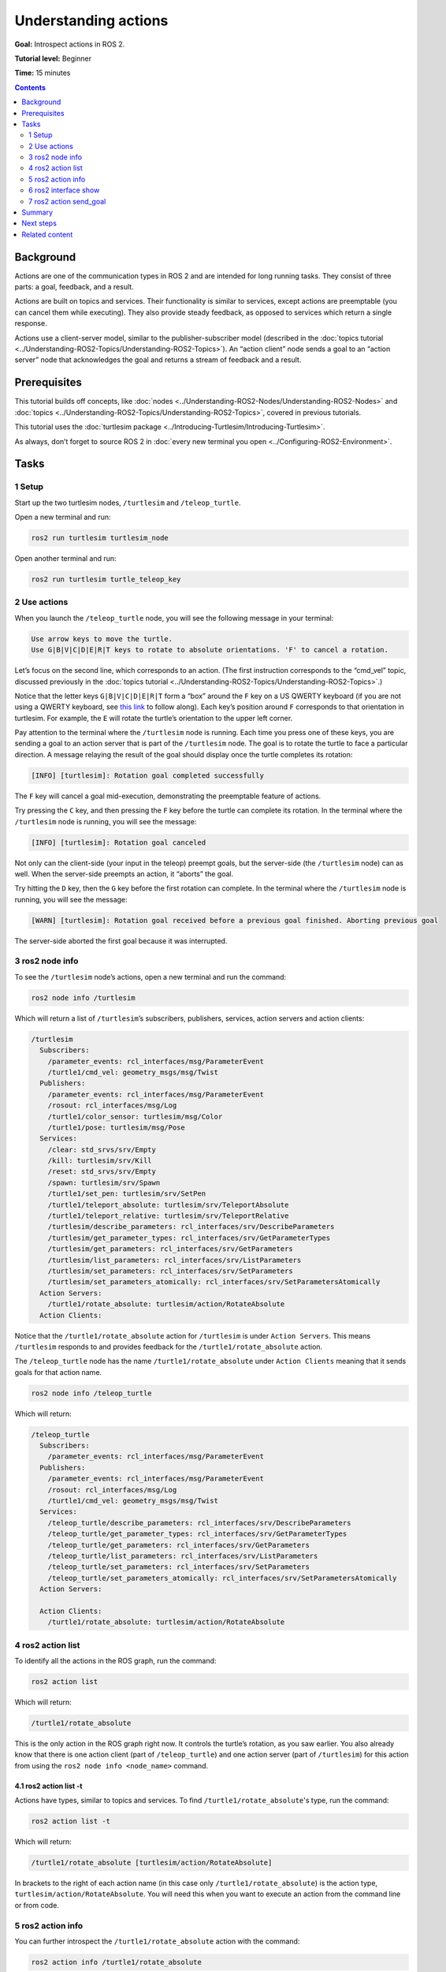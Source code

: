 .. redirect-from::

    Tutorials/Understanding-ROS2-Actions

.. _ROS2Actions:

Understanding actions
=====================

**Goal:** Introspect actions in ROS 2.

**Tutorial level:** Beginner

**Time:** 15 minutes

.. contents:: Contents
   :depth: 2
   :local:

Background
----------

Actions are one of the communication types in ROS 2 and are intended for long running tasks.
They consist of three parts: a goal, feedback, and a result.

Actions are built on topics and services.
Their functionality is similar to services, except actions are preemptable (you can cancel them while executing).
They also provide steady feedback, as opposed to services which return a single response.

Actions use a client-server model, similar to the publisher-subscriber model (described in the :doc:`topics tutorial <../Understanding-ROS2-Topics/Understanding-ROS2-Topics>`).
An “action client” node sends a goal to an “action server” node that acknowledges the goal and returns a stream of feedback and a result.

.. image:: images/Action-SingleActionClient.gif

Prerequisites
-------------

This tutorial builds off concepts, like :doc:`nodes <../Understanding-ROS2-Nodes/Understanding-ROS2-Nodes>` and :doc:`topics <../Understanding-ROS2-Topics/Understanding-ROS2-Topics>`, covered in previous tutorials.

This tutorial uses the :doc:`turtlesim package <../Introducing-Turtlesim/Introducing-Turtlesim>`.

As always, don’t forget to source ROS 2 in :doc:`every new terminal you open <../Configuring-ROS2-Environment>`.

Tasks
-----

1 Setup
^^^^^^^

Start up the two turtlesim nodes, ``/turtlesim`` and ``/teleop_turtle``.

Open a new terminal and run:

.. code-block:: console

    ros2 run turtlesim turtlesim_node

Open another terminal and run:

.. code-block:: console

    ros2 run turtlesim turtle_teleop_key


2 Use actions
^^^^^^^^^^^^^

When you launch the ``/teleop_turtle`` node, you will see the following message in your terminal:

.. code-block:: console

    Use arrow keys to move the turtle.
    Use G|B|V|C|D|E|R|T keys to rotate to absolute orientations. 'F' to cancel a rotation.

Let’s focus on the second line, which corresponds to an action.
(The first instruction corresponds to the “cmd_vel” topic, discussed previously in the :doc:`topics tutorial <../Understanding-ROS2-Topics/Understanding-ROS2-Topics>`.)

Notice that the letter keys ``G|B|V|C|D|E|R|T`` form a “box” around the ``F`` key on a US QWERTY keyboard (if you are not using a QWERTY keyboard, see `this link <https://upload.wikimedia.org/wikipedia/commons/d/da/KB_United_States.svg>`__ to follow along).
Each key’s position around ``F`` corresponds to that orientation in turtlesim.
For example, the ``E`` will rotate the turtle’s orientation to the upper left corner.

Pay attention to the terminal where the ``/turtlesim`` node is running.
Each time you press one of these keys, you are sending a goal to an action server that is part of the ``/turtlesim`` node.
The goal is to rotate the turtle to face a particular direction.
A message relaying the result of the goal should display once the turtle completes its rotation:

.. code-block:: console

    [INFO] [turtlesim]: Rotation goal completed successfully

The ``F`` key will cancel a goal mid-execution, demonstrating the preemptable feature of actions.

Try pressing the ``C`` key, and then pressing the ``F`` key before the turtle can complete its rotation.
In the terminal where the ``/turtlesim`` node is running, you will see the message:

.. code-block:: console

  [INFO] [turtlesim]: Rotation goal canceled

Not only can the client-side (your input in the teleop) preempt goals, but the server-side (the ``/turtlesim`` node) can as well.
When the server-side preempts an action, it “aborts” the goal.

Try hitting the ``D`` key, then the ``G`` key before the first rotation can complete.
In the terminal where the ``/turtlesim`` node is running, you will see the message:

.. code-block:: console

  [WARN] [turtlesim]: Rotation goal received before a previous goal finished. Aborting previous goal

The server-side aborted the first goal because it was interrupted.

3 ros2 node info
^^^^^^^^^^^^^^^^

To see the ``/turtlesim`` node’s actions, open a new terminal and run the command:

.. code-block:: console

    ros2 node info /turtlesim

Which will return a list of ``/turtlesim``’s subscribers, publishers, services, action servers and action clients:

.. code-block:: console

  /turtlesim
    Subscribers:
      /parameter_events: rcl_interfaces/msg/ParameterEvent
      /turtle1/cmd_vel: geometry_msgs/msg/Twist
    Publishers:
      /parameter_events: rcl_interfaces/msg/ParameterEvent
      /rosout: rcl_interfaces/msg/Log
      /turtle1/color_sensor: turtlesim/msg/Color
      /turtle1/pose: turtlesim/msg/Pose
    Services:
      /clear: std_srvs/srv/Empty
      /kill: turtlesim/srv/Kill
      /reset: std_srvs/srv/Empty
      /spawn: turtlesim/srv/Spawn
      /turtle1/set_pen: turtlesim/srv/SetPen
      /turtle1/teleport_absolute: turtlesim/srv/TeleportAbsolute
      /turtle1/teleport_relative: turtlesim/srv/TeleportRelative
      /turtlesim/describe_parameters: rcl_interfaces/srv/DescribeParameters
      /turtlesim/get_parameter_types: rcl_interfaces/srv/GetParameterTypes
      /turtlesim/get_parameters: rcl_interfaces/srv/GetParameters
      /turtlesim/list_parameters: rcl_interfaces/srv/ListParameters
      /turtlesim/set_parameters: rcl_interfaces/srv/SetParameters
      /turtlesim/set_parameters_atomically: rcl_interfaces/srv/SetParametersAtomically
    Action Servers:
      /turtle1/rotate_absolute: turtlesim/action/RotateAbsolute
    Action Clients:

Notice that the ``/turtle1/rotate_absolute`` action for ``/turtlesim`` is under ``Action Servers``.
This means ``/turtlesim`` responds to and provides feedback for the ``/turtle1/rotate_absolute`` action.

The ``/teleop_turtle`` node has the name ``/turtle1/rotate_absolute`` under ``Action Clients`` meaning that it sends goals for that action name.

.. code-block:: console

    ros2 node info /teleop_turtle

Which will return:

.. code-block:: console

  /teleop_turtle
    Subscribers:
      /parameter_events: rcl_interfaces/msg/ParameterEvent
    Publishers:
      /parameter_events: rcl_interfaces/msg/ParameterEvent
      /rosout: rcl_interfaces/msg/Log
      /turtle1/cmd_vel: geometry_msgs/msg/Twist
    Services:
      /teleop_turtle/describe_parameters: rcl_interfaces/srv/DescribeParameters
      /teleop_turtle/get_parameter_types: rcl_interfaces/srv/GetParameterTypes
      /teleop_turtle/get_parameters: rcl_interfaces/srv/GetParameters
      /teleop_turtle/list_parameters: rcl_interfaces/srv/ListParameters
      /teleop_turtle/set_parameters: rcl_interfaces/srv/SetParameters
      /teleop_turtle/set_parameters_atomically: rcl_interfaces/srv/SetParametersAtomically
    Action Servers:

    Action Clients:
      /turtle1/rotate_absolute: turtlesim/action/RotateAbsolute


4 ros2 action list
^^^^^^^^^^^^^^^^^^

To identify all the actions in the ROS graph, run the command:

.. code-block:: console

    ros2 action list

Which will return:

.. code-block:: console

    /turtle1/rotate_absolute

This is the only action in the ROS graph right now.
It controls the turtle’s rotation, as you saw earlier.
You also already know that there is one action client (part of ``/teleop_turtle``) and one action server (part of ``/turtlesim``) for this action from using the ``ros2 node info <node_name>`` command.

4.1 ros2 action list -t
~~~~~~~~~~~~~~~~~~~~~~~

Actions have types, similar to topics and services.
To find ``/turtle1/rotate_absolute``'s type, run the command:

.. code-block:: console

    ros2 action list -t

Which will return:

.. code-block:: console

    /turtle1/rotate_absolute [turtlesim/action/RotateAbsolute]

In brackets to the right of each action name (in this case only ``/turtle1/rotate_absolute``) is the action type, ``turtlesim/action/RotateAbsolute``.
You will need this when you want to execute an action from the command line or from code.

5 ros2 action info
^^^^^^^^^^^^^^^^^^

You can further introspect the ``/turtle1/rotate_absolute`` action with the command:

.. code-block:: console

    ros2 action info /turtle1/rotate_absolute

Which will return

.. code-block:: console

  Action: /turtle1/rotate_absolute
  Action clients: 1
      /teleop_turtle
  Action servers: 1
      /turtlesim

This tells us what we learned earlier from running ``ros2 node info`` on each node:
The ``/teleop_turtle`` node has an action client and the ``/turtlesim`` node has an action server for the ``/turtle1/rotate_absolute`` action.


6 ros2 interface show
^^^^^^^^^^^^^^^^^^^^^

One more piece of information you will need before sending or executing an action goal yourself is the structure of the action type.

Recall that you identified ``/turtle1/rotate_absolute``’s type when running the command ``ros2 action list -t``.
Enter the following command with the action type in your terminal:


.. code-block:: console

  ros2 interface show turtlesim/action/RotateAbsolute


Which will return:

.. code-block:: console

  # The desired heading in radians
  float32 theta
  ---
  # The angular displacement in radians to the starting position
  float32 delta
  ---
  # The remaining rotation in radians
  float32 remaining

The first section of this message, above the ``---``, is the structure (data type and name) of the goal request.
The next section is the structure of the result.
The last section is the structure of the feedback.

7 ros2 action send_goal
^^^^^^^^^^^^^^^^^^^^^^^

Now let’s send an action goal from the command line with the following syntax:

.. code-block:: console

    ros2 action send_goal <action_name> <action_type> <values>

``<values>`` need to be in YAML format.

Keep an eye on the turtlesim window, and enter the following command into your terminal:

.. code-block:: console

    ros2 action send_goal /turtle1/rotate_absolute turtlesim/action/RotateAbsolute "{theta: 1.57}"

You should see the turtle rotating, as well as the following message in your terminal:

.. code-block:: console

  Waiting for an action server to become available...
  Sending goal:
     theta: 1.57

  Goal accepted with ID: f8db8f44410849eaa93d3feb747dd444

  Result:
    delta: -1.568000316619873

  Goal finished with status: SUCCEEDED

All goals have a unique ID, shown in the return message.
You can also see the result, a field with the name ``delta``, which is the displacement to the starting position.

To see the feedback of this goal, add ``--feedback`` to the last command you ran.
First, make sure you change the value of ``theta``.
After running the previous command, the turtle will already be at the orientation of ``1.57`` radians, so it won’t move unless you pass a new ``theta``.

.. code-block:: console

    ros2 action send_goal /turtle1/rotate_absolute turtlesim/action/RotateAbsolute "{theta: -1.57}" --feedback

Your terminal will return the message:

.. code-block:: console

  Sending goal:
     theta: -1.57

  Goal accepted with ID: e6092c831f994afda92f0086f220da27

  Feedback:
    remaining: -3.1268222332000732

  Feedback:
    remaining: -3.1108222007751465

  …

  Result:
    delta: 3.1200008392333984

  Goal finished with status: SUCCEEDED

You will continue to receive feedback, the remaining radians, until the goal is complete.

Summary
-------

Actions are like services that allow you to execute long running tasks, provide regular feedback, and are cancelable.

A robot system would likely use actions for navigation.
An action goal could tell a robot to travel to a position.
While the robot navigates to the position, it can send updates along the way (i.e. feedback), and then a final result message once it's reached its destination.

Turtlesim has an action server that action clients can send goals to for rotating turtles.
In this tutorial, you introspected that action, ``/turtle1/rotate_absolute``, to get a better idea of what actions are and how they work.

Next steps
----------

Now you've covered all of the core ROS 2 concepts.
The last few tutorials in the "Users" set will introduce you to some tools and techniques that will make using ROS 2 easier, starting with :doc:`../Using-Rqt-Console/Using-Rqt-Console`.

Related content
---------------

You can read more about the design decisions behind actions in ROS 2 `here <https://design.ros2.org/articles/actions.html>`__.
